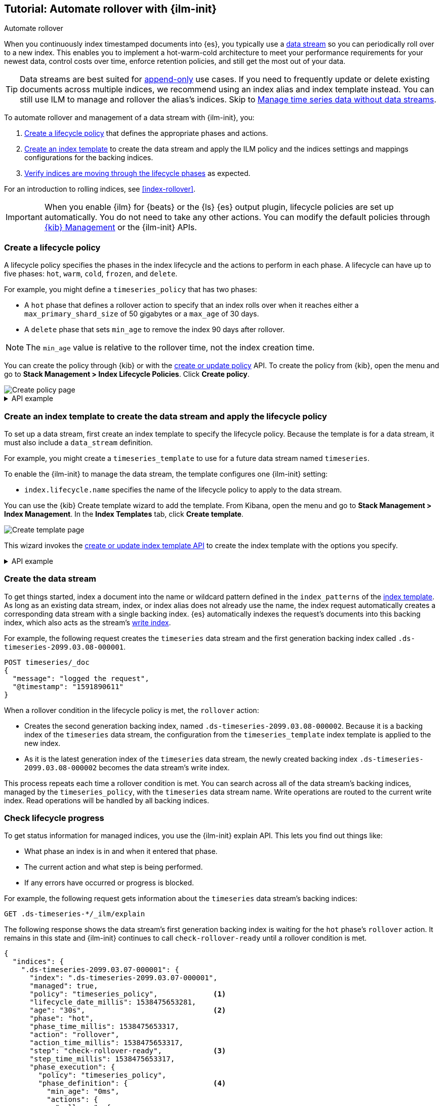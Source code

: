 [role="xpack"]
[[getting-started-index-lifecycle-management]]
== Tutorial: Automate rollover with {ilm-init}

++++
<titleabbrev>Automate rollover</titleabbrev>
++++

When you continuously index timestamped documents into {es},
you typically use a <<data-streams, data stream>> so you can periodically roll over to a
new index.
This enables you to implement a hot-warm-cold architecture to meet your performance
requirements for your newest data, control costs over time, enforce retention policies,
and still get the most out of your data.

TIP: Data streams are best suited for
<<data-streams-append-only,append-only>> use cases. If you need to frequently
update or delete existing documents across multiple indices, we recommend
using an index alias and index template instead. You can still use ILM to
manage and rollover the alias's indices. Skip to
<<manage-time-series-data-without-data-streams>>.

To automate rollover and management of a data stream with {ilm-init}, you:

. <<ilm-gs-create-policy, Create a lifecycle policy>> that defines the appropriate
phases and actions.
. <<ilm-gs-apply-policy, Create an index template>> to create the data stream and
apply the ILM policy and the indices settings and mappings configurations for the backing
indices.
. <<ilm-gs-check-progress, Verify indices are moving through the lifecycle phases>>
as expected.

For an introduction to rolling indices, see <<index-rollover>>.

IMPORTANT: When you enable {ilm} for {beats} or the {ls} {es} output plugin,
lifecycle policies are set up automatically.
You do not need to take any other actions.
You can modify the default policies through
<<example-using-index-lifecycle-policy,{kib} Management>>
or the {ilm-init} APIs.

[discrete]
[[ilm-gs-create-policy]]
=== Create a lifecycle policy

A lifecycle policy specifies the phases in the index lifecycle
and the actions to perform in each phase. A lifecycle can have up to five phases:
`hot`, `warm`, `cold`, `frozen`, and `delete`.

For example, you might define a `timeseries_policy` that has two phases:

* A `hot` phase that defines a rollover action to specify that an index rolls over when it
reaches either a `max_primary_shard_size` of 50 gigabytes or a `max_age` of 30 days.
* A `delete` phase that sets `min_age` to remove the index 90 days after rollover.

[NOTE]
====
The `min_age` value is relative to the rollover time, not the index creation time.
====

You can create the policy through {kib} or with the
<<ilm-put-lifecycle,create or update policy>> API.
To create the policy from {kib}, open the menu and go to *Stack Management >
Index Lifecycle Policies*. Click *Create policy*.

[role="screenshot"]
image::images/ilm/create-policy.png[Create policy page]

.API example
[%collapsible]
====
[source,console]
------------------------
PUT _ilm/policy/timeseries_policy
{
  "policy": {
    "phases": {
      "hot": {                                <1>
        "actions": {
          "rollover": {
            "max_primary_shard_size": "50GB", <2>
            "max_age": "30d"
          }
        }
      },
      "delete": {
        "min_age": "90d",                     <3>
        "actions": {
          "delete": {}                        <4>
        }
      }
    }
  }
}
------------------------
<1> The `min_age` defaults to `0ms`, so new indices enter the `hot` phase immediately.
<2> Trigger the `rollover` action when either of the conditions are met.
<3> Move the index into the `delete` phase 90 days after rollover.
<4> Trigger the `delete` action when the index enters the delete phase.
====

[discrete]
[[ilm-gs-apply-policy]]
=== Create an index template to create the data stream and apply the lifecycle policy

To set up a data stream, first create an index template to specify the lifecycle policy. Because
the template is for a data stream, it must also include a `data_stream` definition.

For example, you might create a `timeseries_template` to use for a future data stream
named `timeseries`.

To enable the {ilm-init} to manage the data stream, the template configures one {ilm-init} setting:

* `index.lifecycle.name` specifies the name of the lifecycle policy to apply to the data stream.

You can use the {kib} Create template wizard to add the template. From Kibana,
open the menu and go to *Stack Management > Index Management*. In the *Index
Templates* tab, click *Create template*.

image::images/data-streams/create-index-template.png[Create template page]

This wizard invokes the <<indices-put-template,create or update index template
API>> to create the index template with the options you specify.

.API example
[%collapsible]
====
[source,console]
-----------------------
PUT _index_template/timeseries_template
{
  "index_patterns": ["timeseries"],                   <1>
  "data_stream": { },
  "template": {
    "settings": {
      "number_of_shards": 1,
      "number_of_replicas": 1,
      "index.lifecycle.name": "timeseries_policy"     <2>
    }
  }
}
-----------------------
// TEST[continued]

<1> Apply the template when a document is indexed into the `timeseries` target.
<2> The name of the {ilm-init} policy used to manage the data stream.
====

[discrete]
[[ilm-gs-create-the-data-stream]]
=== Create the data stream

To get things started, index a document into the name or wildcard pattern defined
in the `index_patterns` of the <<index-templates,index template>>. As long
as an existing data stream, index, or index alias does not already use the name, the index
request automatically creates a corresponding data stream with a single backing index.
{es} automatically indexes the request's documents into this backing index, which also
acts as the stream's <<data-stream-write-index,write index>>.

For example, the following request creates the `timeseries` data stream and the
first generation backing index called `.ds-timeseries-2099.03.08-000001`.

[source,console]
-----------------------
POST timeseries/_doc
{
  "message": "logged the request",
  "@timestamp": "1591890611"
}

-----------------------
// TEST[continued]

When a rollover condition in the lifecycle policy is met, the `rollover` action:

* Creates the second generation backing index, named
`.ds-timeseries-2099.03.08-000002`. Because it is a backing index of the
`timeseries` data stream, the configuration from the `timeseries_template` index
template is applied to the new index.
* As it is the latest generation index of the `timeseries` data stream, the
newly created backing index `.ds-timeseries-2099.03.08-000002` becomes the data
stream's write index.

This process repeats each time a rollover condition is met.
You can search across all of the data stream's backing indices, managed by the `timeseries_policy`,
with the `timeseries` data stream name.
Write operations are routed to the current write index. Read operations will be handled by all
backing indices.

[discrete]
[[ilm-gs-check-progress]]
=== Check lifecycle progress

To get status information for managed indices, you use the {ilm-init} explain API.
This lets you find out things like:

* What phase an index is in and when it entered that phase.
* The current action and what step is being performed.
* If any errors have occurred or progress is blocked.

For example, the following request gets information about the `timeseries` data stream's
backing indices:

[source,console]
--------------------------------------------------
GET .ds-timeseries-*/_ilm/explain
--------------------------------------------------
// TEST[continued]

The following response shows the data stream's first generation backing index is waiting for the `hot`
phase's `rollover` action.
It remains in this state and {ilm-init} continues to call `check-rollover-ready` until a rollover condition
is met.

// [[36818c6d9f434d387819c30bd9addb14]]
[source,console-result]
--------------------------------------------------
{
  "indices": {
    ".ds-timeseries-2099.03.07-000001": {
      "index": ".ds-timeseries-2099.03.07-000001",
      "managed": true,
      "policy": "timeseries_policy",             <1>
      "lifecycle_date_millis": 1538475653281,
      "age": "30s",                              <2>
      "phase": "hot",
      "phase_time_millis": 1538475653317,
      "action": "rollover",
      "action_time_millis": 1538475653317,
      "step": "check-rollover-ready",            <3>
      "step_time_millis": 1538475653317,
      "phase_execution": {
        "policy": "timeseries_policy",
        "phase_definition": {                    <4>
          "min_age": "0ms",
          "actions": {
            "rollover": {
              "max_primary_shard_size": "50gb",
              "max_age": "30d"
            }
          }
        },
        "version": 1,
        "modified_date_in_millis": 1539609701576
      }
    }
  }
}
--------------------------------------------------
// TESTRESPONSE[skip:no way to know if we will get this response immediately]

<1> The policy used to manage the index
<2> The age of the index
<3> The step {ilm-init} is performing on the index
<4> The definition of the current phase (the `hot` phase)

//////////////////////////

[source,console]
--------------------------------------------------
DELETE /_data_stream/timeseries
--------------------------------------------------
// TEST[continued]

//////////////////////////


//////////////////////////

[source,console]
--------------------------------------------------
DELETE /_index_template/timeseries_template
--------------------------------------------------
// TEST[continued]

//////////////////////////

[discrete]
[[manage-time-series-data-without-data-streams]]
=== Manage time series data without data streams

Even though <<data-streams, data streams>> are a convenient way to scale
and manage time series data, they are designed to be append-only. We recognise there
might be use-cases where data needs to be updated or deleted in place and the
data streams don't support delete and update requests directly,
so the index APIs would need to be used directly on the data stream's backing indices.

In these cases, you can use an index alias to manage indices containing the time series data
and periodically roll over to a new index.

To automate rollover and management of time series indices with {ilm-init} using an index
alias, you:

. Create a lifecycle policy that defines the appropriate phases and actions.
See <<ilm-gs-create-policy, Create a lifecycle policy>> above.
. <<ilm-gs-alias-apply-policy, Create an index template>> to apply the policy to each new index.
. <<ilm-gs-alias-bootstrap, Bootstrap an index>> as the initial write index.
. <<ilm-gs-alias-check-progress, Verify indices are moving through the lifecycle phases>>
as expected.

[discrete]
[[ilm-gs-alias-apply-policy]]
=== Create an index template to apply the lifecycle policy

To automatically apply a lifecycle policy to the new write index on rollover,
specify the policy in the index template used to create new indices.

For example, you might create a `timeseries_template` that is applied to new indices
whose names match the `timeseries-*` index pattern.

To enable automatic rollover, the template configures two {ilm-init} settings:

* `index.lifecycle.name` specifies the name of the lifecycle policy to apply to new indices
that match the index pattern.
* `index.lifecycle.rollover_alias` specifies the index alias to be rolled over
when the rollover action is triggered for an index.

You can use the {kib} Create template wizard to add the template. To access the
wizard, open the menu and go to *Stack Management > Index Management*. In the
*Index Templates* tab, click *Create template*.

[role="screenshot"]
image:images/ilm/create-template-wizard.png[Create template page]

The create template request for the example template looks like this:

[source,console]
-----------------------
PUT _index_template/timeseries_template
{
  "index_patterns": ["timeseries-*"],                 <1>
  "template": {
    "settings": {
      "number_of_shards": 1,
      "number_of_replicas": 1,
      "index.lifecycle.name": "timeseries_policy",      <2>
      "index.lifecycle.rollover_alias": "timeseries"    <3>
    }
  }
}
-----------------------
// TEST[continued]

<1> Apply the template to a new index if its name starts with `timeseries-`.
<2> The name of the lifecycle policy to apply to each new index.
<3> The name of the alias used to reference these indices.
Required for policies that use the rollover action.

//////////////////////////

[source,console]
--------------------------------------------------
DELETE _index_template/timeseries_template
--------------------------------------------------
// TEST[continued]

//////////////////////////

[discrete]
[[ilm-gs-alias-bootstrap]]
=== Bootstrap the initial time series index with a write index alias

To get things started, you need to bootstrap an initial index and
designate it as the write index for the rollover alias specified in your index template.
The name of this index must match the template's index pattern and end with a number.
On rollover, this value is incremented to generate a name for the new index.

For example, the following request creates an index called `timeseries-000001`
and makes it the write index for the `timeseries` alias.

[source,console]
-----------------------
PUT timeseries-000001
{
  "aliases": {
    "timeseries": {
      "is_write_index": true
    }
  }
}
-----------------------
// TEST[continued]

When the rollover conditions are met, the `rollover` action:

* Creates a new index called `timeseries-000002`.
This matches the `timeseries-*` pattern, so the settings from `timeseries_template` are applied to the new index.
* Designates the new index as the write index and makes the bootstrap index read-only.

This process repeats each time rollover conditions are met.
You can search across all of the indices managed by the `timeseries_policy` with the `timeseries` alias.
Write operations are routed to the current write index.

[discrete]
[[ilm-gs-alias-check-progress]]
=== Check lifecycle progress

Retrieving the status information for managed indices is very similar to the data stream case.
See the data stream <<ilm-gs-check-progress, check progress section>> for more information.
The only difference is the indices namespace, so retrieving the progress will entail the following
api call:

[source,console]
--------------------------------------------------
GET timeseries-*/_ilm/explain
--------------------------------------------------
// TEST[continued]

//////////////////////////

[source,console]
--------------------------------------------------
DELETE /timeseries-000001
--------------------------------------------------
// TEST[continued]
//////////////////////////
